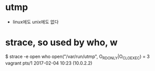 * utmp

- linux에도 unix에도 없다

* strace, so used by who, w

$ strace -e open who  
open("/var/run/utmp", O_RDONLY|O_CLOEXEC) = 3
vagrant  pts/1        2017-02-04 10:23 (10.0.2.2)

